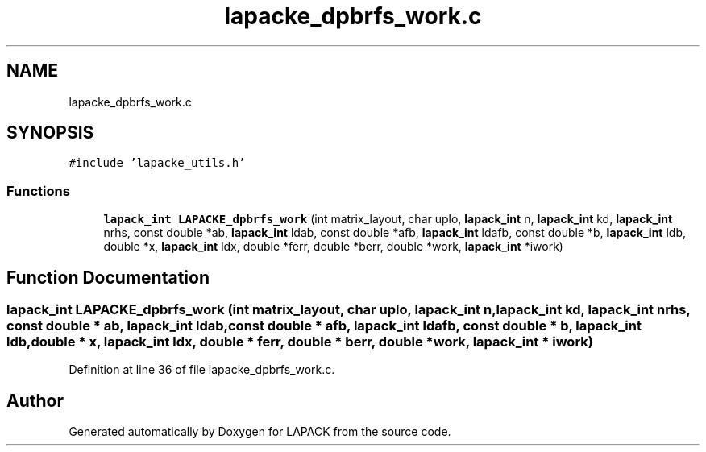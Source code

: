 .TH "lapacke_dpbrfs_work.c" 3 "Tue Nov 14 2017" "Version 3.8.0" "LAPACK" \" -*- nroff -*-
.ad l
.nh
.SH NAME
lapacke_dpbrfs_work.c
.SH SYNOPSIS
.br
.PP
\fC#include 'lapacke_utils\&.h'\fP
.br

.SS "Functions"

.in +1c
.ti -1c
.RI "\fBlapack_int\fP \fBLAPACKE_dpbrfs_work\fP (int matrix_layout, char uplo, \fBlapack_int\fP n, \fBlapack_int\fP kd, \fBlapack_int\fP nrhs, const double *ab, \fBlapack_int\fP ldab, const double *afb, \fBlapack_int\fP ldafb, const double *b, \fBlapack_int\fP ldb, double *x, \fBlapack_int\fP ldx, double *ferr, double *berr, double *work, \fBlapack_int\fP *iwork)"
.br
.in -1c
.SH "Function Documentation"
.PP 
.SS "\fBlapack_int\fP LAPACKE_dpbrfs_work (int matrix_layout, char uplo, \fBlapack_int\fP n, \fBlapack_int\fP kd, \fBlapack_int\fP nrhs, const double * ab, \fBlapack_int\fP ldab, const double * afb, \fBlapack_int\fP ldafb, const double * b, \fBlapack_int\fP ldb, double * x, \fBlapack_int\fP ldx, double * ferr, double * berr, double * work, \fBlapack_int\fP * iwork)"

.PP
Definition at line 36 of file lapacke_dpbrfs_work\&.c\&.
.SH "Author"
.PP 
Generated automatically by Doxygen for LAPACK from the source code\&.
